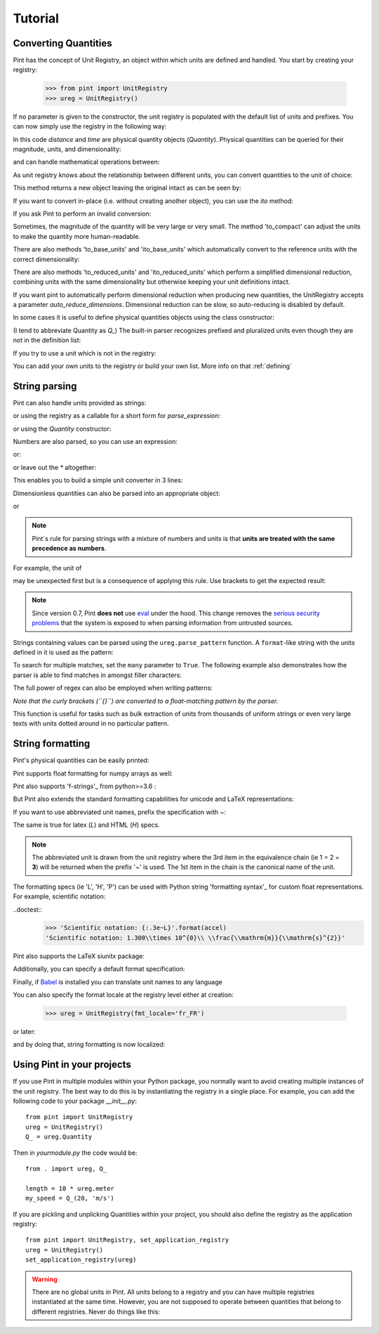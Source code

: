 .. _tutorial:


Tutorial
========

Converting Quantities
---------------------

Pint has the concept of Unit Registry, an object within which units are defined
and handled. You start by creating your registry:

   >>> from pint import UnitRegistry
   >>> ureg = UnitRegistry()

.. testsetup:: *

   from pint import UnitRegistry
   ureg = UnitRegistry()
   Q_ = ureg.Quantity


If no parameter is given to the constructor, the unit registry is populated
with the default list of units and prefixes.
You can now simply use the registry in the following way:

.. doctest::

   >>> distance = 24.0 * ureg.meter
   >>> print(distance)
   24.0 meter
   >>> time = 8.0 * ureg.second
   >>> print(time)
   8.0 second
   >>> print(repr(time))
   <Quantity(8.0, 'second')>

In this code `distance` and `time` are physical quantity objects (`Quantity`).
Physical quantities can be queried for their magnitude, units, and
dimensionality:

.. doctest::

   >>> print(distance.magnitude)
   24.0
   >>> print(distance.units)
   meter
   >>> print(distance.dimensionality)
   [length]

and can handle mathematical operations between:

.. doctest::

   >>> speed = distance / time
   >>> print(speed)
   3.0 meter / second

As unit registry knows about the relationship between different units, you can
convert quantities to the unit of choice:

.. doctest::

   >>> speed.to(ureg.inch / ureg.minute )
   <Quantity(7086.614173228345, 'inch / minute')>

This method returns a new object leaving the original intact as can be seen by:

.. doctest::

   >>> print(speed)
   3.0 meter / second

If you want to convert in-place (i.e. without creating another object), you can
use the `ito` method:

.. doctest::

   >>> speed.ito(ureg.inch / ureg.minute )
   >>> speed
   <Quantity(7086.614173228345, 'inch / minute')>
   >>> print(speed)
   7086.614173228345 inch / minute

If you ask Pint to perform an invalid conversion:

.. doctest::

   >>> speed.to(ureg.joule)
   Traceback (most recent call last):
   ...
   DimensionalityError: Cannot convert from 'inch / minute' ([length] / [time]) to 'joule' ([length] ** 2 * [mass] / [time] ** 2)

Sometimes, the magnitude of the quantity will be very large or very small.
The method 'to_compact' can adjust the units to make the quantity more
human-readable.


.. doctest::

   >>> wavelength = 1550 * ureg.nm
   >>> frequency = (ureg.speed_of_light / wavelength).to('Hz')
   >>> print(frequency)
   193414489032258.03 hertz
   >>> print(frequency.to_compact())
   193.41448903225802 terahertz

There are also methods 'to_base_units' and 'ito_base_units' which automatically
convert to the reference units with the correct dimensionality:

.. doctest::

   >>> height = 5.0 * ureg.foot + 9.0 * ureg.inch
   >>> print(height)
   5.75 foot
   >>> print(height.to_base_units())
   1.7526 meter
   >>> print(height)
   5.75 foot
   >>> height.ito_base_units()
   >>> print(height)
   1.7526 meter

There are also methods 'to_reduced_units' and 'ito_reduced_units' which perform
a simplified dimensional reduction, combining units with the same dimensionality
but otherwise keeping your unit definitions intact.

.. doctest::

   >>> density = 1.4 * ureg.gram / ureg.cm**3
   >>> volume = 10*ureg.cc
   >>> mass = density*volume
   >>> print(mass)
   14.0 cc * gram / centimeter ** 3
   >>> print(mass.to_reduced_units())
   14.0 gram
   >>> print(mass)
   14.0 cc * gram / centimeter ** 3
   >>> mass.ito_reduced_units()
   >>> print(mass)
   14.0 gram

If you want pint to automatically perform dimensional reduction when producing
new quantities, the UnitRegistry accepts a parameter `auto_reduce_dimensions`.
Dimensional reduction can be slow, so auto-reducing is disabled by default.

In some cases it is useful to define physical quantities objects using the
class constructor:

.. doctest::

   >>> Q_ = ureg.Quantity
   >>> Q_(1.78, ureg.meter) == 1.78 * ureg.meter
   True

(I tend to abbreviate Quantity as `Q_`) The built-in parser recognizes prefixed
and pluralized units even though they are not in the definition list:

.. doctest::

   >>> distance = 42 * ureg.kilometers
   >>> print(distance)
   42 kilometer
   >>> print(distance.to(ureg.meter))
   42000.0 meter

If you try to use a unit which is not in the registry:

.. doctest::

   >>> speed = 23 * ureg.snail_speed
   Traceback (most recent call last):
   ...
   UndefinedUnitError: 'snail_speed' is not defined in the unit registry

You can add your own units to the registry or build your own list. More info on
that :ref:`defining`


String parsing
--------------

Pint can also handle units provided as strings:

.. doctest::

   >>> 2.54 * ureg.parse_expression('centimeter')
   <Quantity(2.54, 'centimeter')>

or using the registry as a callable for a short form for `parse_expression`:

.. doctest::

   >>> 2.54 * ureg('centimeter')
   <Quantity(2.54, 'centimeter')>

or using the `Quantity` constructor:

.. doctest::

   >>> Q_(2.54, 'centimeter')
   <Quantity(2.54, 'centimeter')>


Numbers are also parsed, so you can use an expression:

.. doctest::

   >>> ureg('2.54 * centimeter')
   <Quantity(2.54, 'centimeter')>

or:

.. doctest::

   >>> Q_('2.54 * centimeter')
   <Quantity(2.54, 'centimeter')>

or leave out the `*` altogether:

.. doctest::

   >>> Q_('2.54cm')
   <Quantity(2.54, 'centimeter')>

This enables you to build a simple unit converter in 3 lines:

.. doctest::

   >>> user_input = '2.54 * centimeter to inch'
   >>> src, dst = user_input.split(' to ')
   >>> Q_(src).to(dst)
   <Quantity(1.0, 'inch')>

Dimensionless quantities can also be parsed into an appropriate object:

.. doctest::

   >>> ureg('2.54')
   2.54
   >>> type(ureg('2.54'))
   <class 'float'>

or

.. doctest::

   >>> Q_('2.54')
   <Quantity(2.54, 'dimensionless')>
   >>> type(Q_('2.54'))
   <class 'pint.quantity.build_quantity_class.<locals>.Quantity'>

.. note:: Pint´s rule for parsing strings with a mixture of numbers and
   units is that **units are treated with the same precedence as numbers**.

For example, the unit of

.. doctest::

   >>> Q_('3 l / 100 km')
   <Quantity(0.03, 'kilometer * liter')>

may be unexpected first but is a consequence of applying this rule. Use
brackets to get the expected result:

.. doctest::

   >>> Q_('3 l / (100 km)')
   <Quantity(0.03, 'liter / kilometer')>

.. note:: Since version 0.7, Pint **does not** use eval_ under the hood.
   This change removes the `serious security problems`_ that the system is
   exposed to when parsing information from untrusted sources.


Strings containing values can be parsed using the ``ureg.parse_pattern`` function. A ``format``-like string with the units defined in it is used as the pattern:

.. doctest::

   >>> input_string = '10 feet 10 inches'
   >>> pattern = '{feet} feet {inch} inches'
   >>> ureg.parse_pattern(input_string, pattern)
   [10.0 <Unit('foot')>, 10.0 <Unit('inch')>]

To search for multiple matches, set the ``many`` parameter to ``True``. The following example also demonstrates how the parser is able to find matches in amongst filler characters:

.. doctest::

   >>> input_string = '10 feet - 20 feet ! 30 feet.'
   >>> pattern = '{feet} feet'
   >>> ureg.parse_pattern(input_string, pattern, many=True)
   [[10.0 <Unit('foot')>], [20.0 <Unit('foot')>], [30.0 <Unit('foot')>]]

The full power of regex can also be employed when writing patterns:

.. doctest::

   >>> input_string = "10` - 20 feet ! 30 ft."
   >>> pattern = r"{feet}(`| feet| ft)"
   >>> ureg.parse_pattern(input_string, pattern, many=True)
   [[10.0 <Unit('foot')>], [20.0 <Unit('foot')>], [30.0 <Unit('foot')>]]

*Note that the curly brackets (``{}``) are converted to a float-matching pattern by the parser.*

This function is useful for tasks such as bulk extraction of units from thousands of uniform strings or even very large texts with units dotted around in no particular pattern.


.. _sec-string-formatting:

String formatting
-----------------

Pint's physical quantities can be easily printed:

.. doctest::

   >>> accel = 1.3 * ureg['meter/second**2']
   >>> # The standard string formatting code
   >>> print('The str is {!s}'.format(accel))
   The str is 1.3 meter / second ** 2
   >>> # The standard representation formatting code
   >>> print('The repr is {!r}'.format(accel))
   The repr is <Quantity(1.3, 'meter / second ** 2')>
   >>> # Accessing useful attributes
   >>> print('The magnitude is {0.magnitude} with units {0.units}'.format(accel))
   The magnitude is 1.3 with units meter / second ** 2

Pint supports float formatting for numpy arrays as well:

.. doctest::

   >>> accel = np.array([-1.1, 1e-6, 1.2505, 1.3]) * ureg['meter/second**2']
   >>> # float formatting numpy arrays
   >>> print('The array is {:.2f}'.format(accel))
   The array is [-1.10 0.00 1.25 1.30] meter / second ** 2
   >>> # scientific form formatting with unit pretty printing
   >>> print('The array is {:+.2E~P}'.format(accel))
   The array is [-1.10E+00 +1.00E-06 +1.25E+00 +1.30E+00] m/s²

Pint also supports 'f-strings'_ from python>=3.6 :

.. doctest::

   >>> accel = 1.3 * ureg['meter/second**2']
   >>> print(f'The str is {accel}')
   The str is 1.3 meter / second ** 2
   >>> print(f'The str is {accel:.3e}')
   The str is 1.300e+00 meter / second ** 2
   >>> print(f'The str is {accel:~}')
   The str is 1.3 m / s ** 2
   >>> print(f'The str is {accel:~.3e}')
   The str is 1.300e+00 m / s ** 2
   >>> print(f'The str is {accel:~H}')
   The str is 1.3 m/s²

But Pint also extends the standard formatting capabilities for unicode and
LaTeX representations:

.. doctest::

   >>> accel = 1.3 * ureg['meter/second**2']
   >>> # Pretty print
   >>> 'The pretty representation is {:P}'.format(accel)
   'The pretty representation is 1.3 meter/second²'
   >>> # Latex print
   >>> 'The latex representation is {:L}'.format(accel)
   'The latex representation is 1.3\\ \\frac{\\mathrm{meter}}{\\mathrm{second}^{2}}'
   >>> # HTML print
   >>> 'The HTML representation is {:H}'.format(accel)
   'The HTML representation is 1.3 meter/second<sup>2</sup>'

If you want to use abbreviated unit names, prefix the specification with `~`:

.. doctest::

   >>> 'The str is {:~}'.format(accel)
   'The str is 1.3 m / s ** 2'
   >>> 'The pretty representation is {:~P}'.format(accel)
   'The pretty representation is 1.3 m/s²'


The same is true for latex (`L`) and HTML (`H`) specs.

.. note::
   The abbreviated unit is drawn from the unit registry where the 3rd item in the
   equivalence chain (ie 1 = 2 = **3**) will be returned when the prefix '~' is
   used. The 1st item in the chain is the canonical name of the unit.

The formatting specs (ie 'L', 'H', 'P') can be used with Python string 'formatting
syntax'_ for custom float representations. For example, scientific notation:

..doctest::
   >>> 'Scientific notation: {:.3e~L}'.format(accel)
   'Scientific notation: 1.300\\times 10^{0}\\ \\frac{\\mathrm{m}}{\\mathrm{s}^{2}}'

Pint also supports the LaTeX siunitx package:

.. doctest::

   >>> accel = 1.3 * ureg['meter/second**2']
   >>> # siunitx Latex print
   >>> print('The siunitx representation is {:Lx}'.format(accel))
   The siunitx representation is \SI[]{1.3}{\meter\per\second\squared}

Additionally, you can specify a default format specification:

.. doctest::

   >>> 'The acceleration is {}'.format(accel)
   'The acceleration is 1.3 meter / second ** 2'
   >>> ureg.default_format = 'P'
   >>> 'The acceleration is {}'.format(accel)
   'The acceleration is 1.3 meter/second²'


Finally, if Babel_ is installed you can translate unit names to any language

.. doctest::

   >>> accel.format_babel(locale='fr_FR')
   '1.3 mètre par seconde²'

You can also specify the format locale at the registry level either at creation:

    >>> ureg = UnitRegistry(fmt_locale='fr_FR')

or later:

.. doctest::

    >>> ureg.set_fmt_locale('fr_FR')

and by doing that, string formatting is now localized:

.. doctest::

    >>> str(accel)
    '1.3 mètre par seconde²'
    >>> "%s" % accel
    '1.3 mètre par seconde²'
    >>> "{}".format(accel)
    '1.3 mètre par seconde²'


Using Pint in your projects
---------------------------

If you use Pint in multiple modules within your Python package, you normally
want to avoid creating multiple instances of the unit registry.
The best way to do this is by instantiating the registry in a single place. For
example, you can add the following code to your package `__init__.py`::

   from pint import UnitRegistry
   ureg = UnitRegistry()
   Q_ = ureg.Quantity


Then in `yourmodule.py` the code would be::

   from . import ureg, Q_

   length = 10 * ureg.meter
   my_speed = Q_(20, 'm/s')

If you are pickling and unplicking Quantities within your project, you should
also define the registry as the application registry::

   from pint import UnitRegistry, set_application_registry
   ureg = UnitRegistry()
   set_application_registry(ureg)


.. warning:: There are no global units in Pint. All units belong to a registry and you can have multiple registries instantiated at the same time. However, you are not supposed to operate between quantities that belong to different registries. Never do things like this:

.. doctest::

   >>> q1 = 10 * UnitRegistry().meter
   >>> q2 = 10 * UnitRegistry().meter
   >>> q1 + q2
   Traceback (most recent call last):
   ...
   ValueError: Cannot operate with Quantity and Quantity of different registries.
   >>> id(q1._REGISTRY) == id(q2._REGISTRY)
   False


.. _eval: http://docs.python.org/3/library/functions.html#eval
.. _`serious security problems`: http://nedbatchelder.com/blog/201206/eval_really_is_dangerous.html
.. _`Babel`: http://babel.pocoo.org/
.. _'formatting syntax': https://docs.python.org/3/library/string.html#format-specification-mini-language
.. _'f-strings': https://www.python.org/dev/peps/pep-0498/
